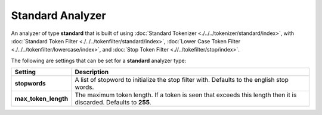 Standard Analyzer
=================

An analyzer of type **standard** that is built of using :doc:`Standard Tokenizer <./../../tokenizer/standard/index>`, with :doc:`Standard Token Filter <./../../tokenfilter/standard/index>`, :doc:`Lower Case Token Filter <./../../tokenfilter/lowercase/index>`, and :doc:`Stop Token Filter <.//../tokefilter/stop/index>`. 

The following are settings that can be set for a **standard** analyzer type:


======================  ==================================================================================================================
 Setting                 Description                                                                                                      
======================  ==================================================================================================================
**stopwords**           A list of stopword to initialize the stop filter with. Defaults to the english stop words.                        
**max_token_length**    The maximum token length. If a token is seen that exceeds this length then it is discarded. Defaults to **255**.  
======================  ==================================================================================================================
